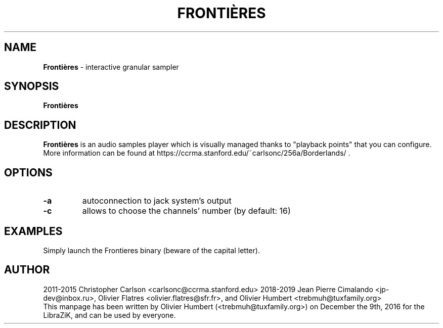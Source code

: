 .TH FRONTIÈRES "1" "25 March 2019" "Frontières 0.0.0" "Manpage for Frontières"

.SH NAME
\fBFrontières\fP \- interactive granular sampler

.SH SYNOPSIS
.B Frontières
.br
.SH DESCRIPTION
.B Frontières
is an audio samples player which is visually managed thanks to "playback points" that you can configure.
.br
More information can be found at https://ccrma.stanford.edu/~carlsonc/256a/Borderlands/ .

.SH OPTIONS
.TP
\fB\-a\fR
autoconnection to jack system's output
.TP
\fB\-c\fR
allows to choose the channels' number (by default: 16)
.PP

.SH EXAMPLES
Simply launch the Frontieres binary (beware of the capital letter).

.SH AUTHOR
2011-2015 Christopher Carlson <carlsonc@ccrma.stanford.edu>
2018-2019 Jean Pierre Cimalando <jp-dev@inbox.ru>, Olivier Flatres <olivier.flatres@sfr.fr>, and Olivier Humbert <trebmuh@tuxfamily.org>
.br
This manpage has been written by Olivier Humbert (<trebmuh@tuxfamily.org>) on December the 9th, 2016 for the LibraZiK, and can be used by everyone.
